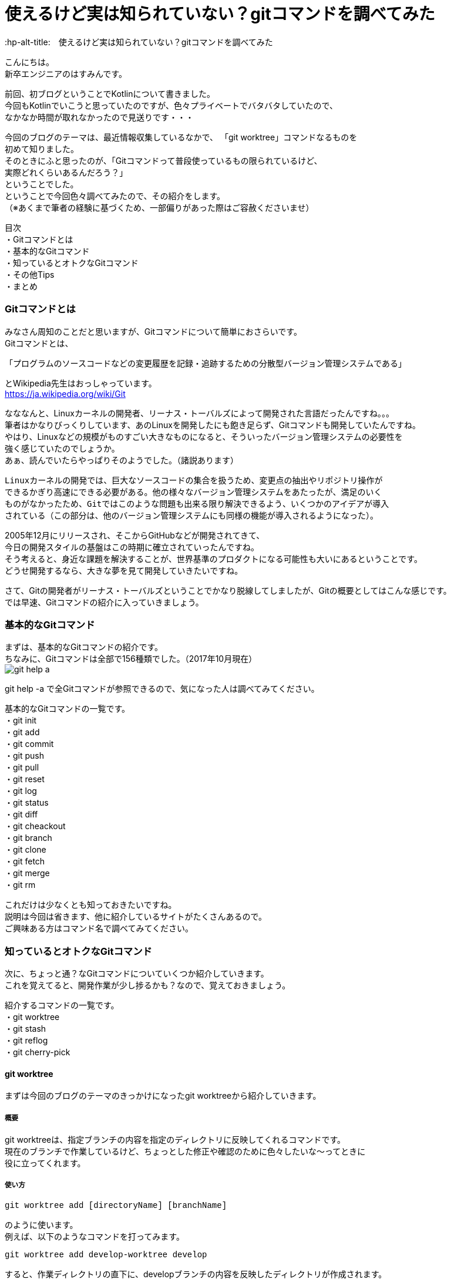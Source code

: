 # 使えるけど実は知られていない？gitコマンドを調べてみた
:hp-alt-title:　使えるけど実は知られていない？gitコマンドを調べてみた
:hp-tags: Hasumin, git, Git, console, terminal

こんにちは。 +
新卒エンジニアのはすみんです。 +

前回、初ブログということでKotlinについて書きました。 +
今回もKotlinでいこうと思っていたのですが、色々プライベートでバタバタしていたので、 +
なかなか時間が取れなかったので見送りです・・・ +

今回のブログのテーマは、最近情報収集しているなかで、 「git worktree」コマンドなるものを +
初めて知りました。 +
そのときにふと思ったのが、「Gitコマンドって普段使っているもの限られているけど、 +
実際どれくらいあるんだろう？」 +
ということでした。 +
ということで今回色々調べてみたので、その紹介をします。 +
（※あくまで筆者の経験に基づくため、一部偏りがあった際はご容赦くださいませ） +

目次 +
・Gitコマンドとは +
・基本的なGitコマンド +
・知っているとオトクなGitコマンド +
・その他Tips +
・まとめ +

### Gitコマンドとは +
みなさん周知のことだと思いますが、Gitコマンドについて簡単におさらいです。 +
Gitコマンドとは、 +

---------------------------------------------------------------
「プログラムのソースコードなどの変更履歴を記録・追跡するための分散型バージョン管理システムである」
---------------------------------------------------------------

とWikipedia先生はおっしゃっています。 +
https://ja.wikipedia.org/wiki/Git +

なななんと、Linuxカーネルの開発者、リーナス・トーバルズによって開発された言語だったんですね。。。 +
筆者はかなりびっくりしています、あのLinuxを開発したにも飽き足らず、Gitコマンドも開発していたんですね。 +
やはり、Linuxなどの規模がものすごい大きなものになると、そういったバージョン管理システムの必要性を +
強く感じていたのでしょうか。 +
あぁ、読んでいたらやっぱりそのようでした。（諸説あります）

---------------------------------------------------------------
Linuxカーネルの開発では、巨大なソースコードの集合を扱うため、変更点の抽出やリポジトリ操作が
できるかぎり高速にできる必要がある。他の様々なバージョン管理システムをあたったが、満足のいく
ものがなかったため、Gitではこのような問題も出来る限り解決できるよう、いくつかのアイデアが導入
されている（この部分は、他のバージョン管理システムにも同様の機能が導入されるようになった）。
---------------------------------------------------------------

2005年12月にリリースされ、そこからGitHubなどが開発されてきて、 +
今日の開発スタイルの基盤はこの時期に確立されていったんですね。 +
そう考えると、身近な課題を解決することが、世界基準のプロダクトになる可能性も大いにあるということです。 +
どうせ開発するなら、大きな夢を見て開発していきたいですね。 +

さて、Gitの開発者がリーナス・トーバルズということでかなり脱線してしましたが、Gitの概要としてはこんな感じです。 +
では早速、Gitコマンドの紹介に入っていきましょう。

### 基本的なGitコマンド
まずは、基本的なGitコマンドの紹介です。 +
ちなみに、Gitコマンドは全部で156種類でした。（2017年10月現在） +
image:hasumi/git/git-help-a.png[] +

git help -a で全Gitコマンドが参照できるので、気になった人は調べてみてください。 +

基本的なGitコマンドの一覧です。 +
・git init +
・git add +
・git commit +
・git push +
・git pull +
・git reset +
・git log +
・git status +
・git diff +
・git cheackout +
・git branch +
・git clone +
・git fetch +
・git merge +
・git rm +

これだけは少なくとも知っておきたいですね。 +
説明は今回は省きます、他に紹介しているサイトがたくさんあるので。 +
ご興味ある方はコマンド名で調べてみてください。 +

### 知っているとオトクなGitコマンド +
次に、ちょっと通？なGitコマンドについていくつか紹介していきます。 +
これを覚えてると、開発作業が少し捗るかも？なので、覚えておきましょう。 +

紹介するコマンドの一覧です。 +
・git worktree +
・git stash +
・git reflog +
・git cherry-pick +

#### git worktree
まずは今回のブログのテーマのきっかけになったgit worktreeから紹介していきます。 +

##### 概要
git worktreeは、指定ブランチの内容を指定のディレクトリに反映してくれるコマンドです。 +
現在のブランチで作業しているけど、ちょっとした修正や確認のために色々したいな〜ってときに +
役に立ってくれます。 +

##### 使い方
++++
<pre style="font-family: Menlo, Courier">
git worktree add [directoryName] [branchName]
</pre>
++++

のように使います。 +
例えば、以下のようなコマンドを打ってみます。 +
++++
<pre style="font-family: Menlo, Courier">
git worktree add develop-worktree develop
</pre>
++++

すると、作業ディレクトリの直下に、developブランチの内容を反映したディレクトリが作成されます。 +
これが概要で言っていたちょっと色々したいときに便利と言っていた所以です。 +
処理が終わったらそのディレクトリを削除してしまえばいいので、手軽に実験できます。 +

worktree一覧を見たいときは、 +
++++
<pre style="font-family: Menlo, Courier">
git worktree list
</pre>
++++
で確認できます。 +
また、worktreeを削除したい場合は +
++++
<pre style="font-family: Menlo, Courier">
git worktree prune
</pre>
++++

で出来るので簡単です。 +

worktreeを使いこなして色々遊んでみましょう！ +

#### git stash
最近良く使うgit stashです。 +

##### 概要
git stashは、現在のブランチ状態をコミットせずに一時保存できる優れものくんです。 +
概念的にはworktreeと似ていますが、複数のブランチを抱えるときに力を発揮してくれます。 +
例えば、複数の開発や修正を抱えているときやメンバーのコードレビューをしなきゃいけないとき、 +
ありますよね？ +
そんなときに現在の状態を保存してくれるのは役に立ちますな〜！ +

##### 使い方
git stashで大きく使うのは、一時保存と保存の反映です。 +
一時保存は、 +
++++
<pre style="font-family: Menlo, Courier">
git stash save "リスト名、コメントなど"
</pre>
++++

保存の反映は、 +
++++
<pre style="font-family: Menlo, Courier">
git stash pop
</pre>
++++

です。 +
また、一時保存しているリストの表示も可能です。 +
++++
<pre style="font-family: Menlo, Courier">
git stash list
</pre>
++++

コメントも残すことも出来るので、うっかり作業内容をど忘れしないよう備忘録をつけることも可能です。 +
複数saveしたときには、stash@{0}:のように番号が割り振られます。 +
popするときには +
++++
<pre style="font-family: Menlo, Courier">
git stash pop stash@{0}
</pre>
++++

のようにすることで反映できます。 +

git stashを使いこなしてマルチタスクをさくさくこなしましょう！ +

#### git reflog
git reflogは、HEADやブランチ先端の動きの履歴を参照することが出来ます。 +
ちなみに、git log -gで同じような動作をします。 +
過去の自分や他者が、どういった動きをしているのかが参照できるため、 +
間違ってコミットしてしまった場合などにgit resetする際に便利です。 +

#### git cherry-pick
特定のコミットのみ反映することが出来るコマンドです。 +
他ブランチの内容を、該当ブランチに適用したい場合などに使ってみるといいかもしれません。 +

### その他Tips
ターミナルを使っていると、aliasでコマンド入力を楽にしたいエンジニアは多いはず。 +
ちなみに、Gitコマンドにおいても、.gitconfigに設定をすることで適用することができます。 +
調べている中で、面白いaliasに出会いました。有用な記事だったので、紹介します。 +
aliasというか、Gitコマンドの使い方にこんなものがあるのかと勉強になりました。 +

---------------------------------------------------------------
# git log with graphical tree
alias glogg='env LANG=en_US.utf-8 git log --graph --date-order --format="%h (%an) %s %d" --branches'
git のレビジョンツリーを全てのローカルブランチに渡ってグラフィカルに表示するコマンドです。
git log --graph だけだと表示フォーマットが微妙でいまいちなのが git らしいと思います。
---------------------------------------------------------------

---------------------------------------------------------------
# git log with short statistics
alias glog='env LANG=en_US.utf-8 git log --stat --decorate --date-order'
さきほどと同じくのログ表示のエイリアスです。こちらは詳細にログを見たい場合に使用します。
コミットをレビューしたいときには -p オプションを足して glog -p とかすれば diff も表示してくれます。
---------------------------------------------------------------

その他にもいい感じのalias設定があるので、興味ある方は見てみてください。 +
引用元：「検索しても出てこない何か」
http://outofsearch.blogspot.jp/2013/05/git.html +

### まとめ
いかかでしたでしょうか。 +
今回調べるにあたり、Gitコマンドの色々な使い方を知ることが出来て勉強になりました。 +

普段使っているコマンドは少なかったとしても、実は有用なGitコマンドはたくさんあるんですね。 +

新しい技術や情報は日々アップデートされ続けていますが、 +
今回のGitでの経験のように、普段使っている技術でも深く調べてみると知らないことが多いと気づけたので、 +
気になった知識はその機会に一旦止まって色々調べていこうと思いました。 +

終わり +
